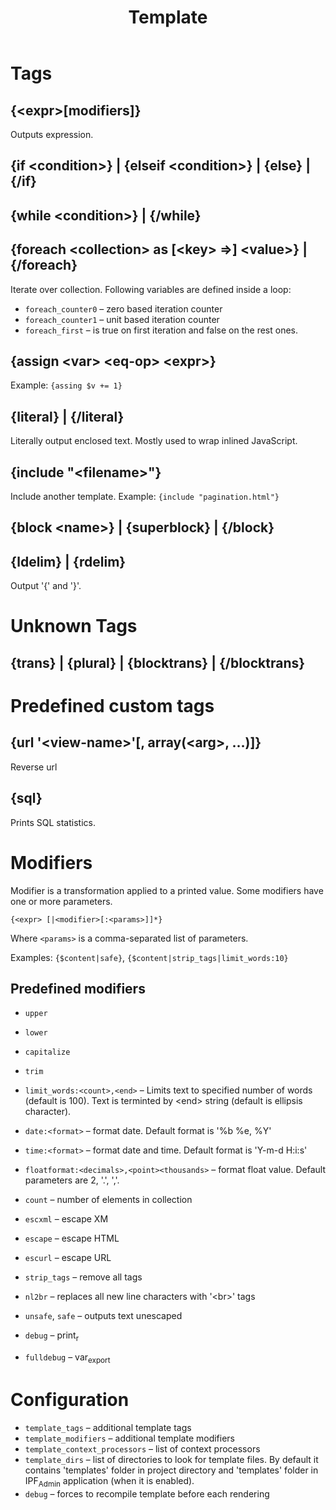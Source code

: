 #+TITLE: Template

* Tags

** {<expr>[modifiers]}
    Outputs expression.

** {if <condition>} | {elseif <condition>} | {else} | {/if}
    
** {while <condition>} | {/while}

** {foreach <collection> as [<key> =>] <value>} | {/foreach}
    Iterate over collection.
    Following variables are defined inside a loop:
    + =foreach_counter0= -- zero based iteration counter
    + =foreach_counter1= -- unit based iteration counter
    + =foreach_first= -- is true on first iteration and false on the rest ones.

** {assign <var> <eq-op> <expr>}
    Example: ~{assing $v += 1}~

** {literal} | {/literal}
    Literally output enclosed text. Mostly used to wrap inlined JavaScript.

** {include "<filename>"}
    Include another template. Example: ={include "pagination.html"}=

** {block <name>} | {superblock} | {/block}

** {ldelim} | {rdelim}
    Output '{' and '}'.

* Unknown Tags

** {trans} | {plural} | {blocktrans} | {/blocktrans}

* Predefined custom tags

** {url '<view-name>'[, array(<arg>, ...)]}
    Reverse url

** {sql}
    Prints SQL statistics.

* Modifiers

   Modifier is a transformation applied to a printed value.
   Some modifiers have one or more parameters.

   ={<expr> [|<modifier>[:<params>]]*}=

   Where =<params>= is a comma-separated list of parameters.

   Examples: ={$content|safe}=, ={$content|strip_tags|limit_words:10}=

** Predefined modifiers

    + =upper=
    + =lower=
    + =capitalize=
    + =trim=

    + =limit_words:<count>,<end>= -- Limits text to specified number of words (default is 100). Text is terminted by <end> string (default is ellipsis character).

    + =date:<format>= -- format date. Default format is '%b %e, %Y'
    + =time:<format>= -- format date and time. Default format is 'Y-m-d H:i:s'

    + =floatformat:<decimals>,<point><thousands>= -- format float value. Default parameters are 2, '.', ','.

    + =count= -- number of elements in collection

    + =escxml= -- escape XM
    + =escape= -- escape HTML
    + =escurl= -- escape URL
    + =strip_tags= -- remove all tags
    + =nl2br= -- replaces all new line characters with '<br>' tags
    + =unsafe=, =safe= -- outputs text unescaped

    + =debug= -- print_r
    + =fulldebug= -- var_export

* Configuration

   + =template_tags= -- additional template tags
   + =template_modifiers= -- additional template modifiers
   + =template_context_processors= -- list of context processors
   + =template_dirs= -- list of directories to look for template files. By default it contains 'templates' folder in project directory and 'templates' folder in IPF_Admin application (when it is enabled).
   + =debug= -- forces to recompile template before each rendering

